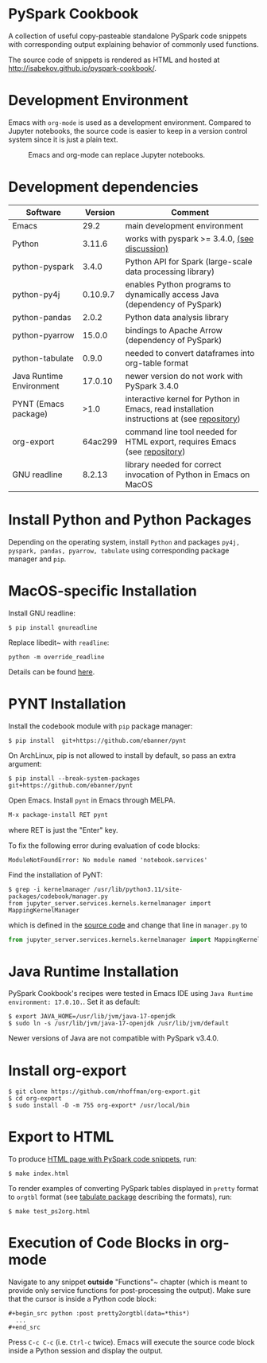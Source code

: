 * PySpark Cookbook
A collection of useful copy-pasteable standalone PySpark code snippets with corresponding output explaining behavior of commonly used functions.

The source code of snippets is rendered as HTML and hosted at http://isabekov.github.io/pyspark-cookbook/.

* Development Environment
Emacs with ~org-mode~ is used as a development environment. Compared to Jupyter notebooks, the source code is easier to keep in a version control system since it is just a plain text.
#+CAPTION: Emacs and org-mode can replace Jupyter notebooks.
#+NAME:   fig:example
[[./screenshots/example.png]]

* Development dependencies
| Software                 |  Version | Comment                                                                                    |
|--------------------------+----------+--------------------------------------------------------------------------------------------|
| Emacs                    |     29.2 | main development environment                                                               |
| Python                   |   3.11.6 | works with pyspark >= 3.4.0, [[https://stackoverflow.com/questions/75048688/picklingerror-could-not-serialize-object-indexerror-tuple-index-out-of-range][(see discussion)]]                                              |
| python-pyspark           |    3.4.0 | Python API for Spark (large-scale data processing library)                                 |
| python-py4j              | 0.10.9.7 | enables Python programs to dynamically access Java (dependency of PySpark)                 |
| python-pandas            |    2.0.2 | Python data analysis library                                                               |
| python-pyarrow           |   15.0.0 | bindings to Apache Arrow (dependency of PySpark)                                           |
| python-tabulate          |    0.9.0 | needed to convert dataframes into org-table format                                         |
| Java Runtime Environment |  17.0.10 | newer version do not work with PySpark 3.4.0                                               |
| PYNT (Emacs package)     |     >1.0 | interactive kernel for Python in Emacs, read installation instructions at (see [[https://github.com/ebanner/pynt][repository]]) |
| org-export               |  64ac299 | command line tool needed for HTML export, requires Emacs (see [[https://github.com/nhoffman/org-export/tree/64ac299c041877620c2cadba83ded44f46c4e124][repository]])                  |
| GNU readline             |   8.2.13 | library needed for correct invocation of Python in Emacs on MacOS                          |
* Install Python and Python Packages
Depending on the operating system, install ~Python~ and packages ~py4j, pyspark, pandas, pyarrow, tabulate~ using corresponding package manager and ~pip~.
* MacOS-specific Installation
Install GNU readline:
#+begin_src shell
  $ pip install gnureadline
#+end_src
Replace libedit~ with ~readline~:
#+begin_src shell
python -m override_readline
#+end_src
Details can be found [[https://emacs.stackexchange.com/questions/81683/python-org-babel-producing-garbled-result][here]].
* PYNT Installation
Install the codebook module with ~pip~ package manager:
#+begin_src shell
  $ pip install  git+https://github.com/ebanner/pynt
#+end_src

On ArchLinux, pip is not allowed to install by default, so pass an extra argument:
#+begin_src shell
  $ pip install --break-system-packages  git+https://github.com/ebanner/pynt
#+end_src

Open Emacs. Install ~pynt~ in Emacs through MELPA.
#+begin_src emacs-lisp
  M-x package-install RET pynt
#+end_src
where RET is just the "Enter" key.

To fix the following error during evaluation of code blocks:
#+begin_src text
  ModuleNotFoundError: No module named 'notebook.services'
#+end_src

Find the installation of PyNT:
#+begin_src shell
  $ grep -i kernelmanager /usr/lib/python3.11/site-packages/codebook/manager.py
  from jupyter_server.services.kernels.kernelmanager import MappingKernelManager
#+end_src
which is defined in the [[https://github.com/ebanner/pynt/blob/86cf9ce78d34f92bfd0764c9cbb75427ebd429e6/codebook/manager.py#L15][source code]] and change that line in ~manager.py~ to
#+begin_src python
  from jupyter_server.services.kernels.kernelmanager import MappingKernelManager
#+end_src

* Java Runtime Installation
PySpark Cookbook's recipes were tested in Emacs IDE using ~Java Runtime environment: 17.0.10.~. Set it as default:
#+begin_src shell
  $ export JAVA_HOME=/usr/lib/jvm/java-17-openjdk
  $ sudo ln -s /usr/lib/jvm/java-17-openjdk /usr/lib/jvm/default
#+end_src
Newer versions of Java are not compatible with PySpark v3.4.0.

* Install org-export
#+begin_src shell
  $ git clone https://github.com/nhoffman/org-export.git
  $ cd org-export
  $ sudo install -D -m 755 org-export* /usr/local/bin
#+end_src

* Export to HTML
To produce [[http://isabekov.github.io/pyspark-cookbook/][HTML page with PySpark code snippets]], run:
#+begin_src shell
  $ make index.html
#+end_src

To render examples of converting PySpark tables displayed in ~pretty~ format to ~orgtbl~ format (see [[https://pypi.org/project/tabulate/0.3/][tabulate package]] describing the formats), run:
#+begin_src shell
  $ make test_ps2org.html
#+end_src

* Execution of Code Blocks in org-mode
Navigate to any snippet *outside* "Functions"~ chapter (which is meant to provide only service functions for post-processing the output).
Make sure that the cursor is inside a Python code block:
#+begin_src
  ,#+begin_src python :post pretty2orgtbl(data=*this*)
    ...
  ,#+end_src
#+end_src

Press ~C-c C-c~ (i.e. ~Ctrl-c~ twice). Emacs will execute the source code block inside a Python session and display the output.
